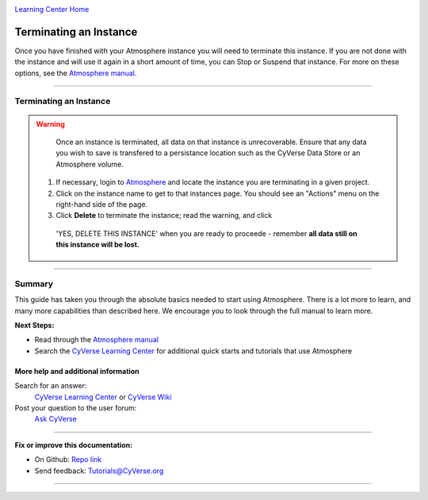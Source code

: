 |CyVerse logo|_

|Home_Icon|_
`Learning Center Home <http://learning.cyverse.org/>`_


Terminating an Instance
-----------------------

Once you have finished with your Atmosphere instance you will need to terminate
this instance. If you are not done with the instance and will use it again in
a short amount of time, you can Stop or Suspend that instance. For more on these
options, see the `Atmosphere manual <https://wiki.cyverse.org/wiki/display/atmman/Suspending%2C+Stopping%2C+Rebooting%2C+Resuming%2C+Starting%2C+Moving%2C+and+Deleting+Instances>`_.


----

**Terminating an Instance**
~~~~~~~~~~~~~~~~~~~~~~~~~~~

.. warning::
    Once an instance is terminated, all data on that instance is unrecoverable.
    Ensure that any data you wish to save is transfered to a persistance location
    such as the CyVerse Data Store or an Atmosphere volume.

  1. If necessary, login to `Atmosphere <https://atmo.cyverse.org/>`_ and locate
     the instance you are terminating in a given project.

  2. Click on the instance name to get to that instances page. You should see an
     "Actions" menu on the right-hand side of the page.

  3. Click **Delete** to terminate the instance; read the warning, and click
    'YES, DELETE THIS INSTANCE' when you are ready to proceede - remember
    **all data still on this instance will be lost.**


..
	#### Comment: Suggested style guide:
	1. Steps begin with a verb or preposition: Click on... OR Under the "Results Menu"
	2. Locations of files listed parenthetically, separated by carets, ultimate object in bold
	(Username > analyses > *output*)
	3. Buttons and/or keywords in bold: Click on **Apps** OR select **Arabidopsis**
	4. Primary menu titles in double quotes: Under "Input" choose...
	5. Secondary menu titles or headers in single quotes: For the 'Select Input' option choose...
	####

----

Summary
~~~~~~~

This guide has taken you through the absolute basics needed to start using
Atmosphere. There is a lot more to learn, and many more capabilities than
described here. We encourage you to look through the full manual to learn more.

**Next Steps:**

- Read through the `Atmosphere manual <https://wiki.cyverse.org/wiki/display/atmman/Atmosphere+Manual+Table+of+Contents>`__
- Search the `CyVerse Learning Center <http://learning.cyverse.org>`_ for additional quick starts and tutorials that use Atmosphere

More help and additional information
`````````````````````````````````````

..
    Short description and links to any reading materials

Search for an answer:
    `CyVerse Learning Center <http://learning.cyverse.org>`_ or
    `CyVerse Wiki <https://wiki.cyverse.org>`_

Post your question to the user forum:
    `Ask CyVerse <http://ask.iplantcollaborative.org/questions>`_

----

**Fix or improve this documentation:**

- On Github: `Repo link <https://github.com/CyVerse-learning-materials/atmosphere_guide>`_
- Send feedback: `Tutorials@CyVerse.org <Tutorials@CyVerse.org>`_

----

.. |CyVerse logo| image:: ./img/cyverse_rgb.png
    :width: 500
    :height: 100
.. _CyVerse logo: http://learning.cyverse.org/
.. |Home_Icon| image:: ./img/homeicon.png
    :width: 25
    :height: 25
.. _Home_Icon: http://learning.cyverse.org/

